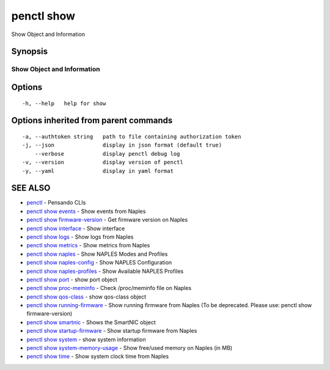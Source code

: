 .. _penctl_show:

penctl show
-----------

Show Object and Information

Synopsis
~~~~~~~~



-----------------------------
 Show Object and Information 
-----------------------------


Options
~~~~~~~

::

  -h, --help   help for show

Options inherited from parent commands
~~~~~~~~~~~~~~~~~~~~~~~~~~~~~~~~~~~~~~

::

  -a, --authtoken string   path to file containing authorization token
  -j, --json               display in json format (default true)
      --verbose            display penctl debug log
  -v, --version            display version of penctl
  -y, --yaml               display in yaml format

SEE ALSO
~~~~~~~~

* `penctl <penctl.rst>`_ 	 - Pensando CLIs
* `penctl show events <penctl_show_events.rst>`_ 	 - Show events from Naples
* `penctl show firmware-version <penctl_show_firmware-version.rst>`_ 	 - Get firmware version on Naples
* `penctl show interface <penctl_show_interface.rst>`_ 	 - Show interface
* `penctl show logs <penctl_show_logs.rst>`_ 	 - Show logs from Naples
* `penctl show metrics <penctl_show_metrics.rst>`_ 	 - Show metrics from Naples
* `penctl show naples <penctl_show_naples.rst>`_ 	 - Show NAPLES Modes and Profiles
* `penctl show naples-config <penctl_show_naples-config.rst>`_ 	 - Show NAPLES Configuration
* `penctl show naples-profiles <penctl_show_naples-profiles.rst>`_ 	 - Show Available NAPLES Profiles
* `penctl show port <penctl_show_port.rst>`_ 	 - show port object
* `penctl show proc-meminfo <penctl_show_proc-meminfo.rst>`_ 	 - Check /proc/meminfo file on Naples
* `penctl show qos-class <penctl_show_qos-class.rst>`_ 	 - show qos-class object
* `penctl show running-firmware <penctl_show_running-firmware.rst>`_ 	 - Show running firmware from Naples (To be deprecated. Please use: penctl show firmware-version)
* `penctl show smartnic <penctl_show_smartnic.rst>`_ 	 - Shows the SmartNIC object
* `penctl show startup-firmware <penctl_show_startup-firmware.rst>`_ 	 - Show startup firmware from Naples
* `penctl show system <penctl_show_system.rst>`_ 	 - show system information
* `penctl show system-memory-usage <penctl_show_system-memory-usage.rst>`_ 	 - Show free/used memory on Naples (in MB)
* `penctl show time <penctl_show_time.rst>`_ 	 - Show system clock time from Naples

